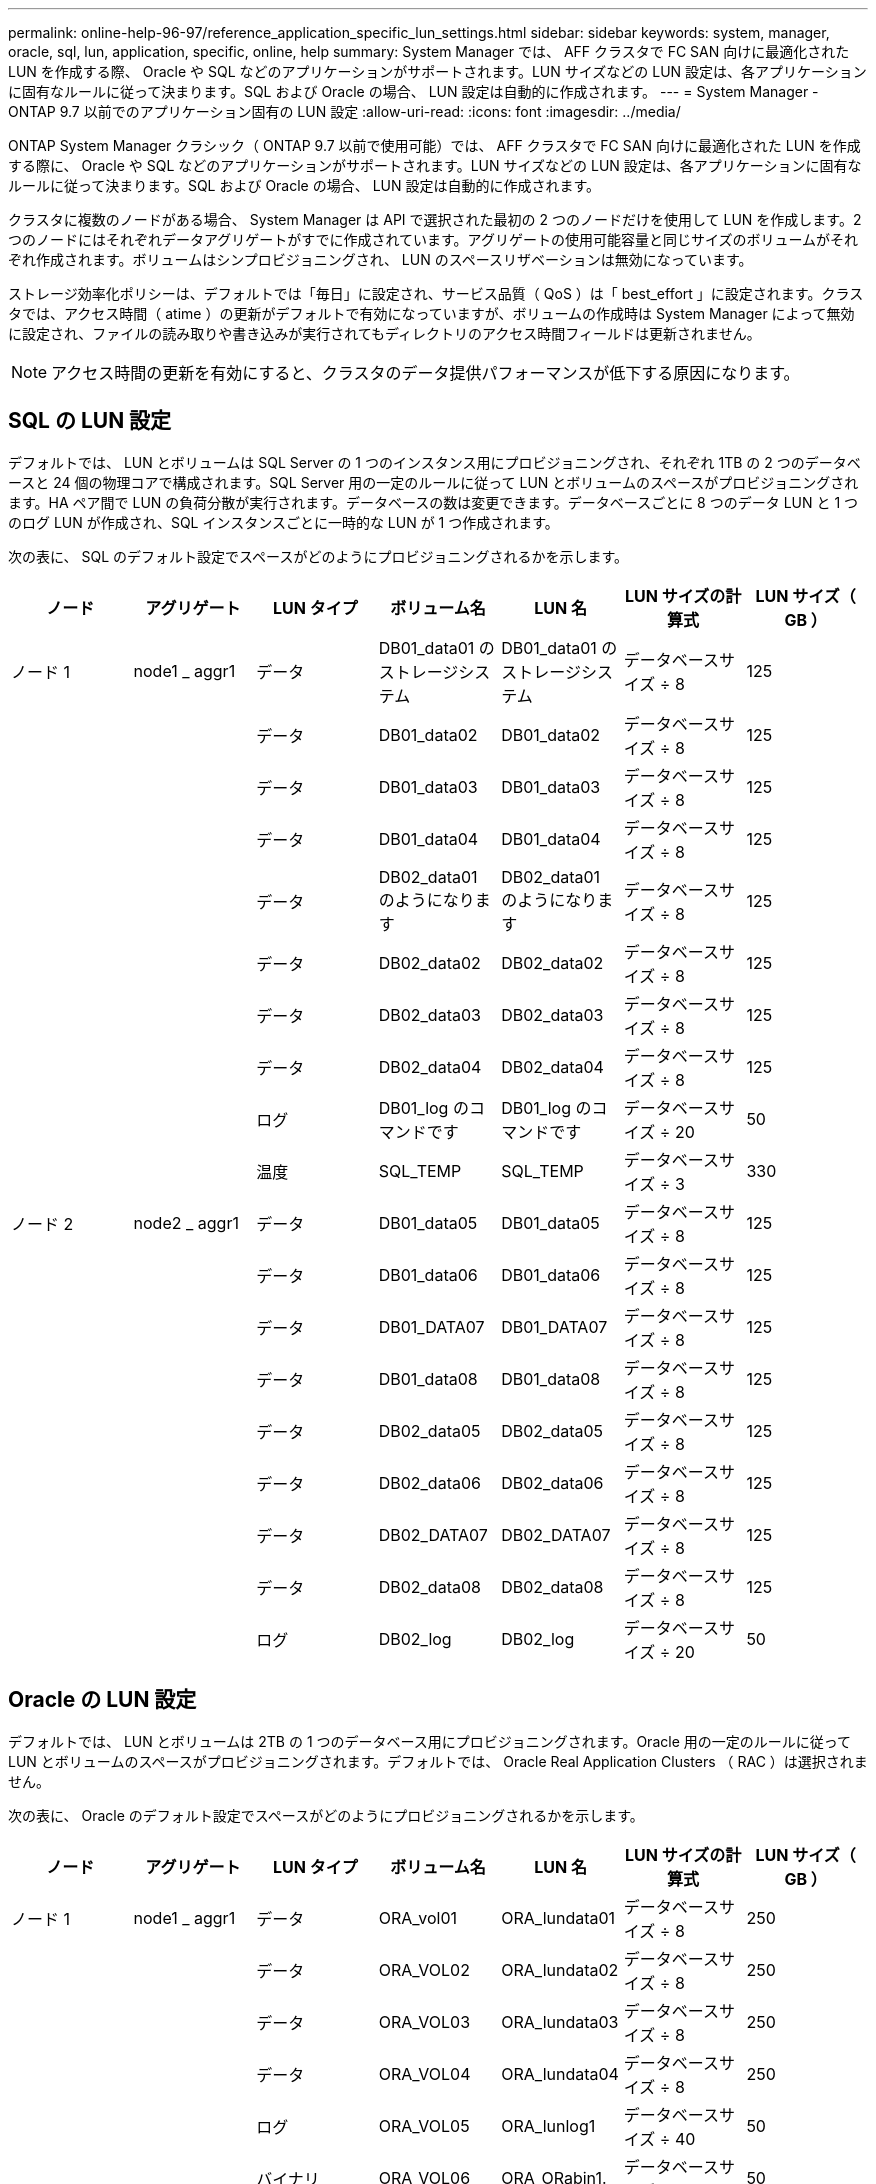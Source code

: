 ---
permalink: online-help-96-97/reference_application_specific_lun_settings.html 
sidebar: sidebar 
keywords: system, manager, oracle, sql, lun, application, specific, online, help 
summary: System Manager では、 AFF クラスタで FC SAN 向けに最適化された LUN を作成する際、 Oracle や SQL などのアプリケーションがサポートされます。LUN サイズなどの LUN 設定は、各アプリケーションに固有なルールに従って決まります。SQL および Oracle の場合、 LUN 設定は自動的に作成されます。 
---
= System Manager - ONTAP 9.7 以前でのアプリケーション固有の LUN 設定
:allow-uri-read: 
:icons: font
:imagesdir: ../media/


[role="lead"]
ONTAP System Manager クラシック（ ONTAP 9.7 以前で使用可能）では、 AFF クラスタで FC SAN 向けに最適化された LUN を作成する際に、 Oracle や SQL などのアプリケーションがサポートされます。LUN サイズなどの LUN 設定は、各アプリケーションに固有なルールに従って決まります。SQL および Oracle の場合、 LUN 設定は自動的に作成されます。

クラスタに複数のノードがある場合、 System Manager は API で選択された最初の 2 つのノードだけを使用して LUN を作成します。2 つのノードにはそれぞれデータアグリゲートがすでに作成されています。アグリゲートの使用可能容量と同じサイズのボリュームがそれぞれ作成されます。ボリュームはシンプロビジョニングされ、 LUN のスペースリザベーションは無効になっています。

ストレージ効率化ポリシーは、デフォルトでは「毎日」に設定され、サービス品質（ QoS ）は「 best_effort 」に設定されます。クラスタでは、アクセス時間（ atime ）の更新がデフォルトで有効になっていますが、ボリュームの作成時は System Manager によって無効に設定され、ファイルの読み取りや書き込みが実行されてもディレクトリのアクセス時間フィールドは更新されません。

[NOTE]
====
アクセス時間の更新を有効にすると、クラスタのデータ提供パフォーマンスが低下する原因になります。

====


== SQL の LUN 設定

デフォルトでは、 LUN とボリュームは SQL Server の 1 つのインスタンス用にプロビジョニングされ、それぞれ 1TB の 2 つのデータベースと 24 個の物理コアで構成されます。SQL Server 用の一定のルールに従って LUN とボリュームのスペースがプロビジョニングされます。HA ペア間で LUN の負荷分散が実行されます。データベースの数は変更できます。データベースごとに 8 つのデータ LUN と 1 つのログ LUN が作成され、SQL インスタンスごとに一時的な LUN が 1 つ作成されます。

次の表に、 SQL のデフォルト設定でスペースがどのようにプロビジョニングされるかを示します。

|===
| ノード | アグリゲート | LUN タイプ | ボリューム名 | LUN 名 | LUN サイズの計算式 | LUN サイズ（ GB ） 


 a| 
ノード 1
 a| 
node1 _ aggr1
 a| 
データ
 a| 
DB01_data01 のストレージシステム
 a| 
DB01_data01 のストレージシステム
 a| 
データベースサイズ ÷ 8
 a| 
125



 a| 
 a| 
 a| 
データ
 a| 
DB01_data02
 a| 
DB01_data02
 a| 
データベースサイズ ÷ 8
 a| 
125



 a| 
 a| 
 a| 
データ
 a| 
DB01_data03
 a| 
DB01_data03
 a| 
データベースサイズ ÷ 8
 a| 
125



 a| 
 a| 
 a| 
データ
 a| 
DB01_data04
 a| 
DB01_data04
 a| 
データベースサイズ ÷ 8
 a| 
125



 a| 
 a| 
 a| 
データ
 a| 
DB02_data01 のようになります
 a| 
DB02_data01 のようになります
 a| 
データベースサイズ ÷ 8
 a| 
125



 a| 
 a| 
 a| 
データ
 a| 
DB02_data02
 a| 
DB02_data02
 a| 
データベースサイズ ÷ 8
 a| 
125



 a| 
 a| 
 a| 
データ
 a| 
DB02_data03
 a| 
DB02_data03
 a| 
データベースサイズ ÷ 8
 a| 
125



 a| 
 a| 
 a| 
データ
 a| 
DB02_data04
 a| 
DB02_data04
 a| 
データベースサイズ ÷ 8
 a| 
125



 a| 
 a| 
 a| 
ログ
 a| 
DB01_log のコマンドです
 a| 
DB01_log のコマンドです
 a| 
データベースサイズ ÷ 20
 a| 
50



 a| 
 a| 
 a| 
温度
 a| 
SQL_TEMP
 a| 
SQL_TEMP
 a| 
データベースサイズ ÷ 3
 a| 
330



 a| 
ノード 2
 a| 
node2 _ aggr1
 a| 
データ
 a| 
DB01_data05
 a| 
DB01_data05
 a| 
データベースサイズ ÷ 8
 a| 
125



 a| 
 a| 
 a| 
データ
 a| 
DB01_data06
 a| 
DB01_data06
 a| 
データベースサイズ ÷ 8
 a| 
125



 a| 
 a| 
 a| 
データ
 a| 
DB01_DATA07
 a| 
DB01_DATA07
 a| 
データベースサイズ ÷ 8
 a| 
125



 a| 
 a| 
 a| 
データ
 a| 
DB01_data08
 a| 
DB01_data08
 a| 
データベースサイズ ÷ 8
 a| 
125



 a| 
 a| 
 a| 
データ
 a| 
DB02_data05
 a| 
DB02_data05
 a| 
データベースサイズ ÷ 8
 a| 
125



 a| 
 a| 
 a| 
データ
 a| 
DB02_data06
 a| 
DB02_data06
 a| 
データベースサイズ ÷ 8
 a| 
125



 a| 
 a| 
 a| 
データ
 a| 
DB02_DATA07
 a| 
DB02_DATA07
 a| 
データベースサイズ ÷ 8
 a| 
125



 a| 
 a| 
 a| 
データ
 a| 
DB02_data08
 a| 
DB02_data08
 a| 
データベースサイズ ÷ 8
 a| 
125



 a| 
 a| 
 a| 
ログ
 a| 
DB02_log
 a| 
DB02_log
 a| 
データベースサイズ ÷ 20
 a| 
50

|===


== Oracle の LUN 設定

デフォルトでは、 LUN とボリュームは 2TB の 1 つのデータベース用にプロビジョニングされます。Oracle 用の一定のルールに従って LUN とボリュームのスペースがプロビジョニングされます。デフォルトでは、 Oracle Real Application Clusters （ RAC ）は選択されません。

次の表に、 Oracle のデフォルト設定でスペースがどのようにプロビジョニングされるかを示します。

|===
| ノード | アグリゲート | LUN タイプ | ボリューム名 | LUN 名 | LUN サイズの計算式 | LUN サイズ（ GB ） 


 a| 
ノード 1
 a| 
node1 _ aggr1
 a| 
データ
 a| 
ORA_vol01
 a| 
ORA_lundata01
 a| 
データベースサイズ ÷ 8
 a| 
250



 a| 
 a| 
 a| 
データ
 a| 
ORA_VOL02
 a| 
ORA_lundata02
 a| 
データベースサイズ ÷ 8
 a| 
250



 a| 
 a| 
 a| 
データ
 a| 
ORA_VOL03
 a| 
ORA_lundata03
 a| 
データベースサイズ ÷ 8
 a| 
250



 a| 
 a| 
 a| 
データ
 a| 
ORA_VOL04
 a| 
ORA_lundata04
 a| 
データベースサイズ ÷ 8
 a| 
250



 a| 
 a| 
 a| 
ログ
 a| 
ORA_VOL05
 a| 
ORA_lunlog1
 a| 
データベースサイズ ÷ 40
 a| 
50



 a| 
 a| 
 a| 
バイナリ
 a| 
ORA_VOL06
 a| 
ORA_ORabin1.
 a| 
データベースサイズ ÷ 40
 a| 
50



 a| 
ノード 2
 a| 
node2 _ aggr1
 a| 
データ
 a| 
ORA_VOL07
 a| 
ORA_lundata05
 a| 
データベースサイズ ÷ 8
 a| 
250



 a| 
 a| 
 a| 
データ
 a| 
ORA_VOL08
 a| 
ORA_lundata06
 a| 
データベースサイズ ÷ 8
 a| 
250



 a| 
 a| 
 a| 
データ
 a| 
ORA_VOL09
 a| 
ORA_lundata07
 a| 
データベースサイズ ÷ 8
 a| 
250



 a| 
 a| 
 a| 
データ
 a| 
ORA_VOL10
 a| 
ORA_lundata08
 a| 
データベースサイズ ÷ 8
 a| 
250



 a| 
 a| 
 a| 
ログ
 a| 
ORA_VOL11
 a| 
ORA_lunlog2
 a| 
データベースサイズ ÷ 40
 a| 
50

|===
Oracle RAC については、 LUN はグリッドファイル用にプロビジョニングされます。Oracle RAC でサポートされる RAC ノード数は 2 つだけです。

次の表に、 Oracle RAC のデフォルト設定でスペースがどのようにプロビジョニングされるかを示します。

|===
| ノード | アグリゲート | LUN タイプ | ボリューム名 | LUN 名 | LUN サイズの計算式 | LUN サイズ（ GB ） 


 a| 
ノード 1
 a| 
node1 _ aggr1
 a| 
データ
 a| 
ORA_vol01
 a| 
ORA_lundata01
 a| 
データベースサイズ ÷ 8
 a| 
250



 a| 
 a| 
 a| 
データ
 a| 
ORA_VOL02
 a| 
ORA_lundata02
 a| 
データベースサイズ ÷ 8
 a| 
250



 a| 
 a| 
 a| 
データ
 a| 
ORA_VOL03
 a| 
ORA_lundata03
 a| 
データベースサイズ ÷ 8
 a| 
250



 a| 
 a| 
 a| 
データ
 a| 
ORA_VOL04
 a| 
ORA_lundata04
 a| 
データベースサイズ ÷ 8
 a| 
250



 a| 
 a| 
 a| 
ログ
 a| 
ORA_VOL05
 a| 
ORA_lunlog1
 a| 
データベースサイズ ÷ 40
 a| 
50



 a| 
 a| 
 a| 
バイナリ
 a| 
ORA_VOL06
 a| 
ORA_ORabin1.
 a| 
データベースサイズ ÷ 40
 a| 
50



 a| 
 a| 
 a| 
グリッド（ Grid ）
 a| 
ORA_VOL07
 a| 
ORA_lungrid1
 a| 
10 GB
 a| 
10.



 a| 
ノード 2
 a| 
node2 _ aggr1
 a| 
データ
 a| 
ORA_VOL08
 a| 
ORA_lundata05
 a| 
データベースサイズ ÷ 8
 a| 
250



 a| 
 a| 
 a| 
データ
 a| 
ORA_VOL09
 a| 
ORA_lundata06
 a| 
データベースサイズ ÷ 8
 a| 
250



 a| 
 a| 
 a| 
データ
 a| 
ORA_VOL10
 a| 
ORA_lundata07
 a| 
データベースサイズ ÷ 8
 a| 
250



 a| 
 a| 
 a| 
データ
 a| 
ORA_VOL11
 a| 
ORA_lundata08
 a| 
データベースサイズ ÷ 8
 a| 
250



 a| 
 a| 
 a| 
ログ
 a| 
ORA_VOL12
 a| 
ORA_lunlog2
 a| 
データベースサイズ ÷ 40
 a| 
50



 a| 
 a| 
 a| 
バイナリ
 a| 
ORA_VOL13
 a| 
ORA_ORabin2
 a| 
データベースサイズ ÷ 40
 a| 
50

|===


== その他の種類のアプリケーションの LUN 設定

各 LUN はボリューム内にプロビジョニングされます。LUN のスペースは、指定したサイズに基づいてプロビジョニングされます。ノード間ですべての LUN の負荷分散が実行されます。
